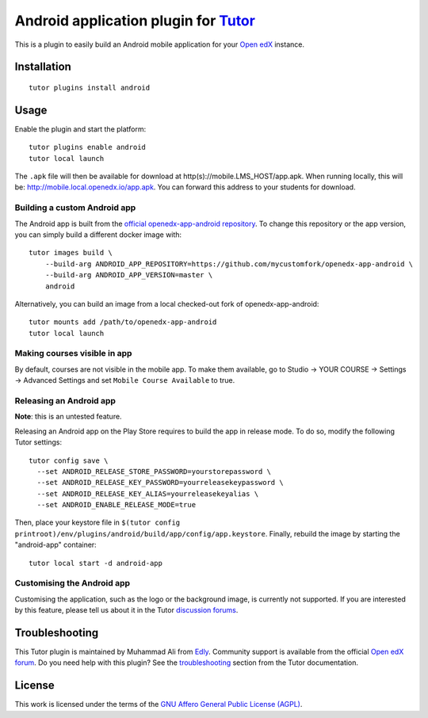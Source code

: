 Android application plugin for `Tutor <https://docs.tutor.edly.io>`__
=========================================================================

This is a plugin to easily build an Android mobile application for your `Open edX <https://open.edx.org>`__ instance.

Installation
------------

::

    tutor plugins install android

Usage
-----

Enable the plugin and start the platform::

    tutor plugins enable android
    tutor local launch

The ``.apk`` file will then be available for download at http(s)://mobile.LMS_HOST/app.apk. When running locally, this will be: http://mobile.local.openedx.io/app.apk. You can forward this address to your students for download.

Building a custom Android app
~~~~~~~~~~~~~~~~~~~~~~~~~~~~~

The Android app is built from the `official openedx-app-android repository <https://github.com/openedx/openedx-app-android/>`__. To change this repository or the app version, you can simply build a different docker image with::

    tutor images build \
        --build-arg ANDROID_APP_REPOSITORY=https://github.com/mycustomfork/openedx-app-android \
        --build-arg ANDROID_APP_VERSION=master \
        android

Alternatively, you can build an image from a local checked-out fork of openedx-app-android::

    tutor mounts add /path/to/openedx-app-android
    tutor local launch

Making courses visible in app
~~~~~~~~~~~~~~~~~~~~~~~~~~~~~

By default, courses are not visible in the mobile app. To make them available, go to Studio → YOUR COURSE → Settings → Advanced Settings and set ``Mobile Course Available`` to true.


Releasing an Android app
~~~~~~~~~~~~~~~~~~~~~~~~

**Note**: this is an untested feature.

Releasing an Android app on the Play Store requires to build the app in release mode. To do so, modify the following Tutor settings::

    tutor config save \
      --set ANDROID_RELEASE_STORE_PASSWORD=yourstorepassword \
      --set ANDROID_RELEASE_KEY_PASSWORD=yourreleasekeypassword \
      --set ANDROID_RELEASE_KEY_ALIAS=yourreleasekeyalias \
      --set ANDROID_ENABLE_RELEASE_MODE=true

Then, place your keystore file in ``$(tutor config printroot)/env/plugins/android/build/app/config/app.keystore``. Finally, rebuild the image by starting the "android-app" container::

    tutor local start -d android-app

Customising the Android app
~~~~~~~~~~~~~~~~~~~~~~~~~~~

Customising the application, such as the logo or the background image, is currently not supported. If you are interested by this feature, please tell us about it in the Tutor `discussion forums <https://discuss.overhang.io>`_.

Troubleshooting
---------------

This Tutor plugin is maintained by Muhammad Ali from `Edly <https://edly.io>`__. Community support is available from the official `Open edX forum <https://discuss.openedx.org>`__. Do you need help with this plugin? See the `troubleshooting <https://docs.tutor.edly.io/troubleshooting.html>`__ section from the Tutor documentation.

License
-------

This work is licensed under the terms of the `GNU Affero General Public License (AGPL) <https://github.com/overhangio/tutor-android/blob/release/LICENSE.txt>`_.
